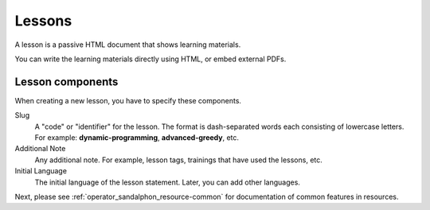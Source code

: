Lessons
=======

A lesson is a passive HTML document that shows learning materials.

You can write the learning materials directly using HTML, or embed external PDFs.

Lesson components
-----------------

When creating a new lesson, you have to specify these components.

Slug
   A "code" or "identifier" for the lesson. The format is dash-separated words each consisting of lowercase letters. For example: **dynamic-programming**, **advanced-greedy**, etc.

Additional Note
   Any additional note. For example, lesson tags, trainings that have used the lessons, etc.

Initial Language
   The initial language of the lesson statement. Later, you can add other languages.


Next, please see :ref:`operator_sandalphon_resource-common` for documentation of common features in resources.
